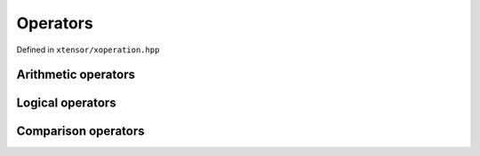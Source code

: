 .. Copyright (c) 2016, Johan Mabille and Sylvain Corlay

   Distributed under the terms of the BSD 3-Clause License.

   The full license is in the file LICENSE, distributed with this software.

Operators
=========

Defined in ``xtensor/xoperation.hpp``

Arithmetic operators
--------------------

.. doxygengroup:: arithmetic_operators
   :project: xtensor
   :content-only:

Logical operators
-----------------

.. doxygengroup:: logical_operators
   :project: xtensor
   :content-only:

Comparison operators
--------------------

.. doxygengroup:: comparison_operators
   :project: xtensor
   :content-only:
